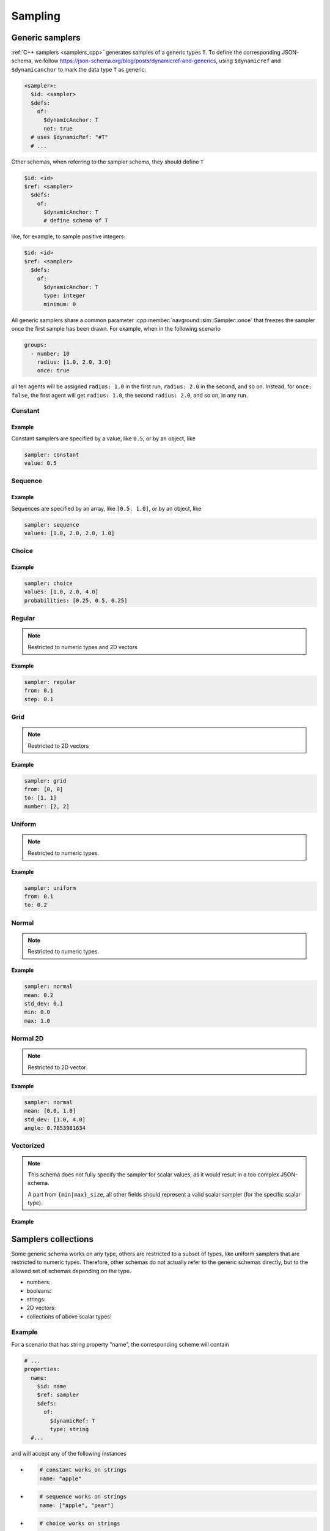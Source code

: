 ========
Sampling
========

Generic samplers
================

:ref:`C++ samplers <samplers_cpp>` generates samples of a generic types ``T``. To define the corresponding JSON-schema, we follow `<https://json-schema.org/blog/posts/dynamicref-and-generics>`_, using ``$dynamicref`` and ``$dynamicanchor`` to mark the data type ``T`` as generic:


.. code-block:: yaml

   <sampler>:
     $id: <sampler>
     $defs:
       of:
         $dynamicAnchor: T
         not: true
     # uses $dynamicRef: "#T"
     # ...

Other schemas, when referring to the sampler schema, they should define  ``T``

.. code-block:: yaml

   $id: <id>
   $ref: <sampler>
     $defs:
       of:
         $dynamicAnchor: T
         # define schema of T   

like, for example, to sample positive integers:

.. code-block:: yaml

   $id: <id>
   $ref: <sampler>
     $defs:
       of:
         $dynamicAnchor: T
         type: integer
         minimum: 0


All generic samplers share a common parameter :cpp:member:`navground::sim::Sampler::once` that freezes the sampler once the first sample has been drawn.  For example, when in the following scenario

.. code-block:: yaml

   groups:
     - number: 10
       radius: [1.0, 2.0, 3.0]
       once: true

all ten agents will be assigned ``radius: 1.0`` in the first run, ``radius: 2.0`` in the second, and so on. Instead, for ``once: false``, the first agent will get ``radius: 1.0``, the second  ``radius: 2.0``, and so on, in any run.

Constant
--------

.. schema:: navground.sim.schema.bundle()["$defs"]["const"]

Example
~~~~~~~

Constant samplers are specified by a value, like ``0.5``, or by an object, like

.. code-block:: yaml

   sampler: constant
   value: 0.5

.. _sequence:

Sequence
--------

.. schema:: navground.sim.schema.bundle()["$defs"]["sequence"]

Example
~~~~~~~

Sequences are specified by an array, like ``[0.5, 1.0]``, or by an object, like

.. code-block:: yaml

   sampler: sequence
   values: [1.0, 2.0, 2.0, 1.0]   


Choice
------

.. schema:: navground.sim.schema.bundle()["$defs"]["choice"]

Example
~~~~~~~

.. code-block:: yaml

   sampler: choice
   values: [1.0, 2.0, 4.0] 
   probabilities: [0.25, 0.5, 0.25]

Regular
-------

.. schema:: navground.sim.schema.bundle()["$defs"]["regular"]

.. note::

   Restricted to numeric types and 2D vectors

Example
~~~~~~~

.. code-block:: yaml

   sampler: regular
   from: 0.1
   step: 0.1

Grid
----

.. schema:: navground.sim.schema.bundle()["$defs"]["grid"]

.. note::

   Restricted to 2D vectors

Example
~~~~~~~

.. code-block:: yaml

   sampler: grid
   from: [0, 0]
   to: [1, 1]
   number: [2, 2]

Uniform
-------

.. schema:: navground.sim.schema.bundle()["$defs"]["uniform"]

.. note::

   Restricted to numeric types.

Example
~~~~~~~

.. code-block:: yaml

   sampler: uniform
   from: 0.1
   to: 0.2

Normal
------

.. schema:: navground.sim.schema.bundle()["$defs"]["normal"]

.. note::

   Restricted to numeric types.

Example
~~~~~~~

.. code-block:: yaml

   sampler: normal
   mean: 0.2
   std_dev: 0.1
   min: 0.0
   max: 1.0


Normal 2D
----------

.. schema:: navground.sim.schema.bundle()["$defs"]["normal2d"]

.. note::

   Restricted to 2D vector.

Example
~~~~~~~

.. code-block:: yaml

   sampler: normal
   mean: [0.0, 1.0]
   std_dev: [1.0, 4.0]
   angle: 0.7853981634

Vectorized
----------

.. schema:: navground.sim.schema.bundle()["$defs"]["vectorized"]

.. note::

   This schema does not fully specify the sampler for scalar values,
   as it would result in a too complex JSON-schema.

   A part from ``{min|max}_size``, all other fields should 
   represent a valid scalar sampler (for the specific scalar type).


Example
~~~~~~~

.. code-block:: yaml
   # the size sampler
   min_size: 10
   max_size: 20
   # the values iid sampler
   sampler: normal
   mean: 0.0
   std_dev: 1.0
   
.. _samplers_yaml:

Samplers collections
====================

Some generic schema works on any type, others are restricted to a subset of types, like uniform samplers that are restricted to numeric types. Therefore, other schemas do not actually refer to the generic schemas directly, but to the allowed set of schemas depending on the type.

- numbers:

  .. schema:: navground.sim.schema.bundle()['$defs']['number_sampler']

- booleans:

  .. schema:: navground.sim.schema.bundle()['$defs']['boolean_sampler']

- strings:

  .. schema:: navground.sim.schema.bundle()['$defs']['string_sampler']

- 2D vectors:

  .. schema:: navground.sim.schema.bundle()['$defs']['vector2_sampler']

- collections of above scalar types:

  .. schema:: navground.sim.schema.bundle()['$defs']['collection_sampler'] 

Example
-------

For a scenario that has string property "name", the corresponding scheme will contain 

.. code-block:: yaml

   # ...
   properties:
     name:
       $id: name
       $ref: sampler
       $defs:
         of: 
           $dynamicRef: T
           type: string
     #...

and will accept any of the following instances

- .. code-block:: yaml

     # constant works on strings
     name: "apple"

- .. code-block:: yaml

     # sequence works on strings
     name: ["apple", "pear"]

- .. code-block:: yaml

     # choice works on strings
     name: 
       sampler: choice
       values: ["apple", "your name"]

but none of these instances

- .. code-block:: yaml

     # wrong type
     name: 1

- .. code-block:: yaml

     # uniform does not work on strings
     name: 
       sampler: uniform
       from: "apple"
       to: "pear"

